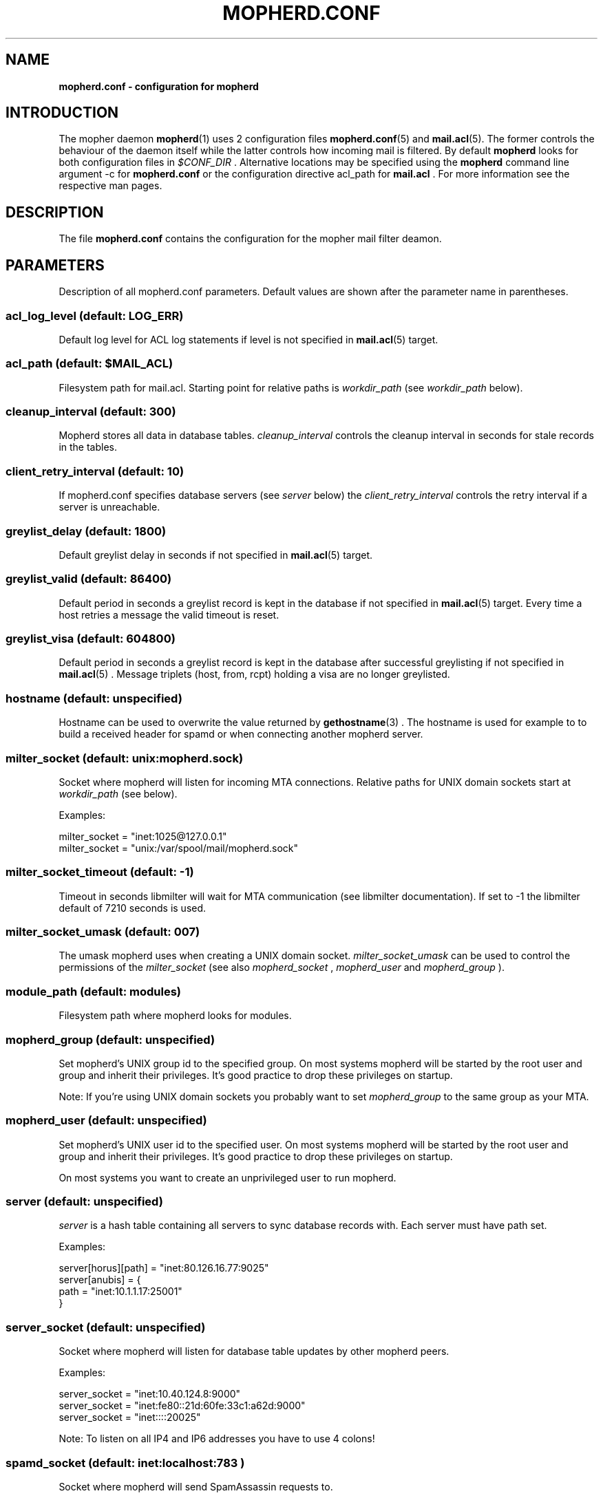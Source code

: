 .TH "MOPHERD.CONF" "5" "December 9 2009" "mopher 1.0" "mopher user manual"
.SH NAME
.B mopherd.conf \- configuration for mopherd
.SH INTRODUCTION
The mopher daemon
.BR mopherd (1)
uses 2 configuration files
.BR mopherd.conf (5)
and
.BR mail.acl (5).
The former controls the behaviour of the daemon itself while the latter
controls how incoming mail is filtered. By default
.B mopherd
looks for both configuration files in
.I $CONF_DIR
\&. Alternative locations may be specified using the
.B mopherd
command line argument -c for
.B mopherd.conf
or the configuration directive acl_path for
.B mail.acl
\&. For more information see the respective man pages.
.SH DESCRIPTION
The file
.B mopherd.conf
contains the configuration for the mopher mail filter deamon.
.SH PARAMETERS
Description of all mopherd.conf parameters. Default values are shown after the
parameter name in parentheses.
.SS acl_log_level (default: LOG_ERR)
Default log level for ACL log statements if level is not specified in
.BR mail.acl (5)
target.
.SS acl_path (default: $MAIL_ACL)
Filesystem path for mail.acl. Starting point for relative paths is
.I workdir_path
(see
.I workdir_path
below).
.SS cleanup_interval (default: 300)
Mopherd stores all data in database tables.
.I cleanup_interval
controls the cleanup interval in seconds for stale records in the tables.
.SS client_retry_interval (default: 10)
If mopherd.conf specifies database servers (see
.I server
below) the
.I client_retry_interval
controls the retry interval if a server is unreachable.
.SS greylist_delay (default: 1800)
Default greylist delay in seconds if not specified in
.BR mail.acl (5)
target.
.SS greylist_valid (default: 86400)
Default period in seconds a greylist record is kept in the database if not
specified in
.BR mail.acl (5)
target. Every time a host retries a message the valid timeout is reset.
.SS greylist_visa (default: 604800)
Default period in seconds a greylist record is kept in the database after
successful greylisting if not specified in
.BR mail.acl (5)
\&. Message triplets (host, from, rcpt) holding a visa are no longer greylisted.
.SS hostname (default: unspecified)
Hostname can be used to overwrite the value returned by
.BR gethostname (3)
\&. The hostname is used for example to to build a received header for spamd
or when connecting another mopherd server.
.SS milter_socket (default: unix:mopherd.sock)
Socket where mopherd will listen for incoming MTA connections. Relative paths
for UNIX domain sockets start at
.I workdir_path
(see below).
.PP
Examples:
.PP
.nf
milter_socket = "inet:1025@127.0.0.1"
milter_socket = "unix:/var/spool/mail/mopherd.sock"
.fi
.SS milter_socket_timeout (default: -1)
Timeout in seconds libmilter will wait for MTA communication (see libmilter
documentation). If set to -1 the libmilter default of 7210 seconds is used.
.SS milter_socket_umask (default: 007)
The umask mopherd uses when creating a UNIX domain socket.
.I milter_socket_umask
can be used to control the permissions of the
.I milter_socket
(see also
.I mopherd_socket
,
.I mopherd_user
and
.I mopherd_group
).
.SS module_path (default: modules)
Filesystem path where mopherd looks for modules.
.SS mopherd_group (default: unspecified)
Set mopherd's UNIX group id to the specified group. On most systems mopherd
will be started by the root user and group and inherit their privileges. It's
good practice to drop these privileges on startup.
.PP
Note: If you're using UNIX domain sockets you probably want to set
.I mopherd_group
to the same group as your MTA.
.SS mopherd_user (default: unspecified)
Set mopherd's UNIX user id to the specified user. On most systems mopherd
will be started by the root user and group and inherit their privileges. It's
good practice to drop these privileges on startup.
.PP
On most systems you want to create an unprivileged user to run mopherd.
.SS server (default: unspecified)
.I server
is a hash table containing all servers to sync database records with. Each
server must have path set.
.PP
Examples:
.PP
.nf
server[horus][path] = "inet:80.126.16.77:9025"
server[anubis]      = {
    path            = "inet:10.1.1.17:25001"
}
.fi
.SS server_socket (default: unspecified)
Socket where mopherd will listen for database table updates by other mopherd
peers.
.PP
Examples:
.PP
.nf
server_socket = "inet:10.40.124.8:9000"
server_socket = "inet:fe80::21d:60fe:33c1:a62d:9000"
server_socket = "inet::::20025"
.fi
.PP
Note: To listen on all IP4 and IP6 addresses you have to use 4 colons!
.SS spamd_socket (default: "inet:localhost:783")
.PP
Socket where mopherd will send SpamAssassin requests to.
.PP
Note: You need to load the SpamAssassin module (spamd.so) for this setting to
take effect.
.SS tables
Database configuration for mopherd tables. Each table has the following
subkeys:
.PP
.nf
.BR driver "   : database driver:
.BR path "     : filesystem path of the database or the UNIX domain socket"
.BR host "     : database server"
.BR port "     : database server port"
.BR database " : database name"
.BR table "    : table name"
.fi
.PP
Note: the default database driver is bdb and the database path is db/table.bdb
(e.g. db/greylist.bdb).
.PP
Examples:
.PP
.nf
table[greylist] = {
    driver      = "mysql",
    path        = "/tmp/mysql.sock",
    user        = "dbuser",
    pass        = "secret"
}

table[greylist] = {
    driver      = "mysql",
    host        = 127.0.0.1,
    port        = 3307,
    user        = "mopher",
    pass        = "P455w0RD",
    database    = "mopherd",
    table       = "gl_table"
}
.fi
.PP
Note: currently 3 tables exist:
.BR greylist ", " delivered_relays " and " delivered_penpals
.SS tarpit_progress_interval (default: 10)
Interval in seconds mopherd will notify the MTA while tarpitting.
.SS workdir_path (default: $MOPHERD_DIR)
Filesytem path where mopherd will
.BR chdir (2)
to after startup.
.SH EXAMPLES
.nf
# MOPHERD.CONF EXAMPLE


# mopherd user and group

mopherd_user    = "mopherd"
mopherd_group   = "postfix"


# database configuration for MySQL database

table[greylist] = {
    driver      = "mysql",
    path        = "/tmp/mysql.sock",
    user        = "mopher",
    pass        = "secret"
}

table[delivered_relays] = {
    driver      = "mysql",
    path        = "/tmp/mysql.sock",
    user        = "mopher",
    pass        = "secret"
}
    
table[delivered_penpals] = {
    driver      = "mysql",
    path        = "/tmp/mysql.sock",
    user        = "mopher",
    pass        = "secret"
}
    
    
# peer database records with server mx2

server_socket   = "inet::::9025"
server[mx2]     = {
    socket      = "inet:10.40.41.8:9025"
}

.fi
.SH SEE ALSO
.BR mopherd (1),
.BR mail.acl (5)
.SH AUTHORS
This manuel page was written by Manuel Badzong <manuel@mopher.net>.
